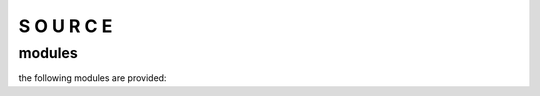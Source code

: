 .. _source:

S O U R C E
###########

modules
=======

the following modules are provided:

.. autosummary::
    :toctree: 
    :template: module.rst

    bot.bus
    bot.clt
    bot.dbs
    bot.dpt
    bot.evt
    bot.fnd
    bot.hdl
    bot.irc
    bot.log
    bot.obj
    bot.ofn
    bot.opt
    bot.prs
    bot.rpt
    bot.rss
    bot.run
    bot.sys
    bot.tbl
    bot.thr
    bot.tmr
    bot.tms
    bot.utl
